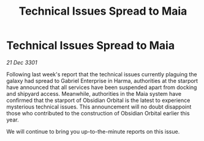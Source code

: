 :PROPERTIES:
:ID:       672f6f0c-36b7-4bbb-990a-79940f05664a
:END:
#+title: Technical Issues Spread to Maia
#+filetags: :galnet:

* Technical Issues Spread to Maia

/21 Dec 3301/

Following last week's report that the technical issues currently plaguing the galaxy had spread to Gabriel Enterprise in Harma, authorities at the starport have announced that all services have been suspended apart from docking and shipyard access. Meanwhile, authorities in the Maia system have confirmed that the starport of Obsidian Orbital is the latest to experience mysterious technical issues. This announcement will no doubt disappoint those who contributed to the construction of Obsidian Orbital earlier this year.  

We will continue to bring you up-to-the-minute reports on this issue.
